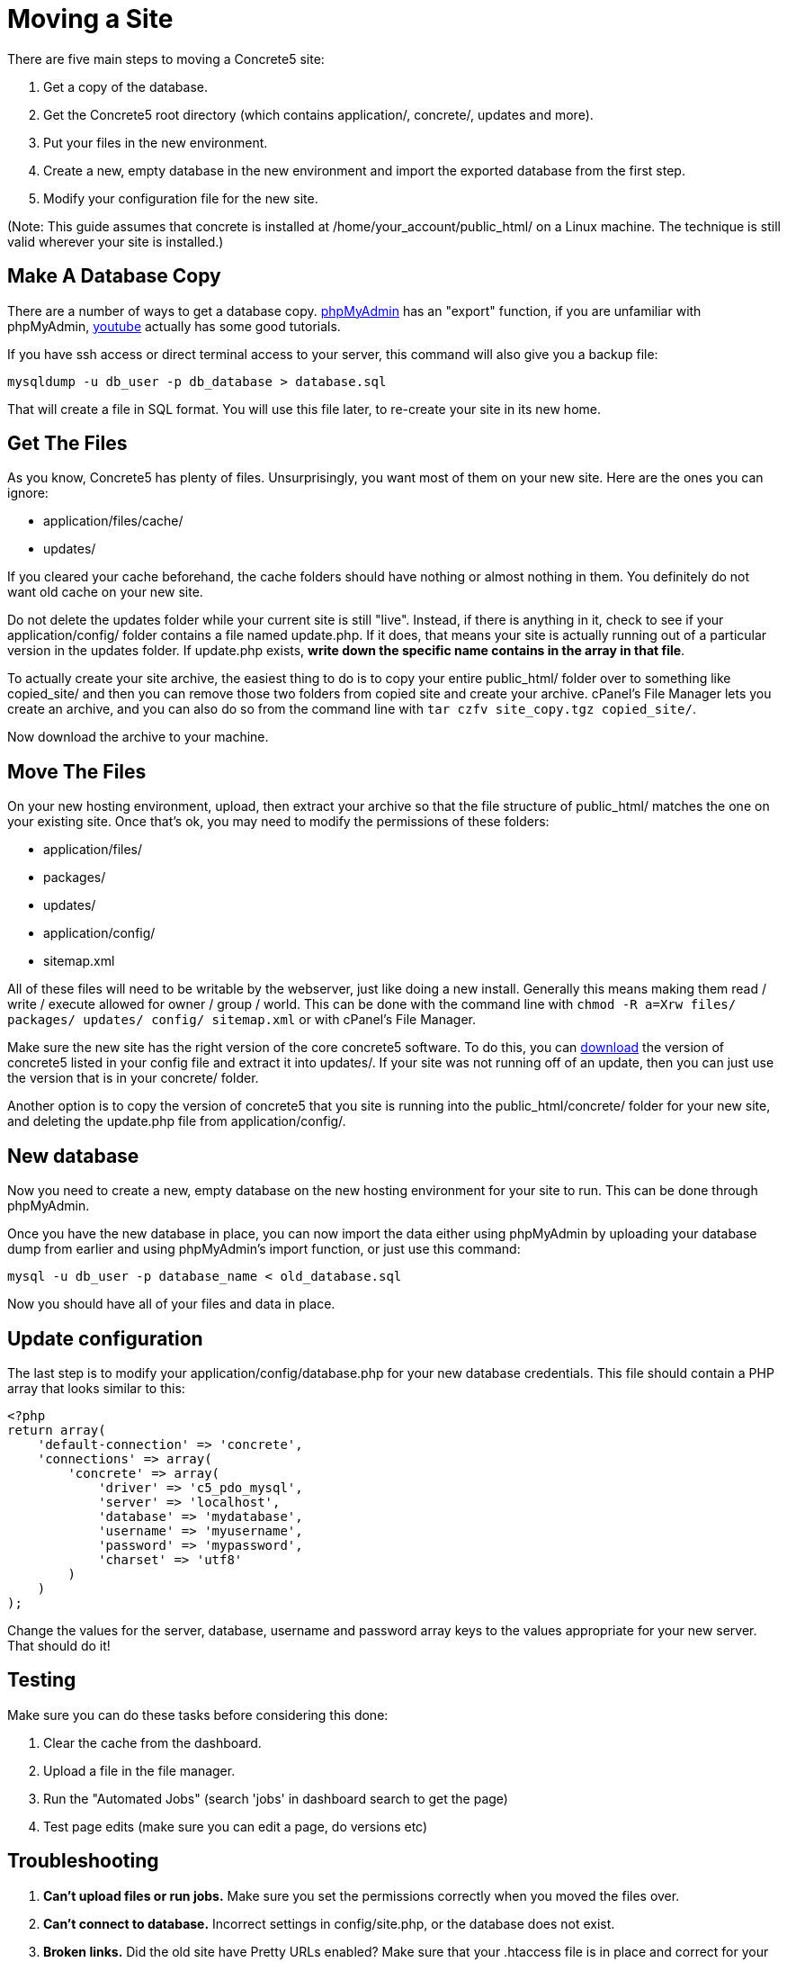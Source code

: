 = Moving a Site

There are five main steps to moving a Concrete5 site:

. Get a copy of the database.
. Get the Concrete5 root directory (which contains application/, concrete/, updates and more).
. Put your files in the new environment.
. Create a new, empty database in the new environment and import the exported database from the first step.
. Modify your configuration file for the new site.

(Note: This guide assumes that concrete is installed at /home/your_account/public_html/ on a Linux machine. The technique is still valid wherever your site is installed.)

== Make A Database Copy

There are a number of ways to get a database copy. http://www.phpmyadmin.net[phpMyAdmin] has an "export" function, if you are unfamiliar with phpMyAdmin, http://www.youtube.com[youtube] actually has some good tutorials.

If you have ssh access or direct terminal access to your server, this command will also give you a backup file:

----
mysqldump -u db_user -p db_database > database.sql
----

That will create a file in SQL format. You will use this file later, to re-create your site in its new home.

== Get The Files

As you know, Concrete5 has plenty of files. Unsurprisingly, you want most of them on your new site. Here are the ones you can ignore:

* application/files/cache/
* updates/

If you cleared your cache beforehand, the cache folders should have nothing or almost nothing in them. You definitely do not want old cache on your new site.

Do not delete the updates folder while your current site is still "live". Instead, if there is anything in it, check to see if your application/config/ folder contains a file named update.php. If it does, that means your site is actually running out of a particular version in the updates folder. If update.php exists, **write down the specific name contains in the array in that file**.

To actually create your site archive, the easiest thing to do is to copy your entire public_html/ folder over to something like copied_site/ and then you can remove those two folders from copied site and create your archive. cPanel's File Manager lets you create an archive, and you can also do so from the command line with `tar czfv site_copy.tgz copied_site/`.

Now download the archive to your machine.

== Move The Files

On your new hosting environment, upload, then extract your archive so that the file structure of public_html/ matches the one on your existing site. Once that's ok, you may need to modify the permissions of these folders:

* application/files/
* packages/
* updates/
* application/config/
* sitemap.xml

All of these files will need to be writable by the webserver, just like doing a new install. Generally this means making them read / write / execute allowed for owner / group / world. This can be done with the command line with `chmod -R a=Xrw files/ packages/ updates/ config/ sitemap.xml` or with cPanel's File Manager.

Make sure the new site has the right version of the core concrete5 software. To do this, you can http://www.concrete5.org/download[download] the version of concrete5 listed in your config file and extract it into updates/. If your site was not running off of an update, then you can just use the version that is in your concrete/ folder.

Another option is to copy the version of concrete5 that you site is running into the public_html/concrete/ folder for your new site, and deleting the update.php file from application/config/.

== New database

Now you need to create a new, empty database on the new hosting environment for your site to run. This can be done through phpMyAdmin.

Once you have the new database in place, you can now import the data either using phpMyAdmin by uploading your database dump from earlier and using phpMyAdmin's import function, or just use this command:

----
mysql -u db_user -p database_name < old_database.sql
----

Now you should have all of your files and data in place.

== Update configuration

The last step is to modify your application/config/database.php for your new database credentials. This file should contain a PHP array that looks similar to this:

[source,php]
----
<?php
return array(
    'default-connection' => 'concrete',
    'connections' => array(
        'concrete' => array(
            'driver' => 'c5_pdo_mysql',
            'server' => 'localhost',
            'database' => 'mydatabase',
            'username' => 'myusername',
            'password' => 'mypassword',
            'charset' => 'utf8'
        )
    )
);
----

Change the values for the server, database, username and password array keys to the values appropriate for your new server. That should do it!

== Testing

Make sure you can do these tasks before considering this done:

. Clear the cache from the dashboard.
. Upload a file in the file manager.
. Run the "Automated Jobs" (search 'jobs' in dashboard search to get the page)
. Test page edits (make sure you can edit a page, do versions etc)

== Troubleshooting

. *Can't upload files or run jobs.* Make sure you set the permissions correctly when you moved the files over.
. *Can't connect to database.* Incorrect settings in config/site.php, or the database does not exist.
. *Broken links.* Did the old site have Pretty URLs enabled? Make sure that your .htaccess file is in place and correct for your hosting environment.
